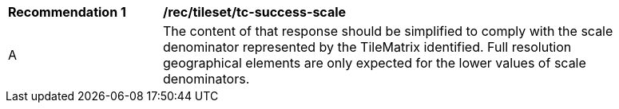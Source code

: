 [[rec_tileset_tc-success-scale]]
[width="90%",cols="2,6a"]
|===
^|*Recommendation {counter:rec-id}* |*/rec/tileset/tc-success-scale*
^|A |The content of that response should be simplified to comply with the scale denominator represented by the TileMatrix identified. Full resolution geographical elements are only expected for the lower values of scale denominators.
|===
